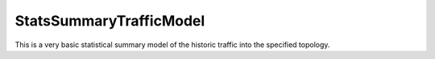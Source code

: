 StatsSummaryTrafficModel
========================

This is a very basic statistical summary model of the historic traffic into the
specified topology.
